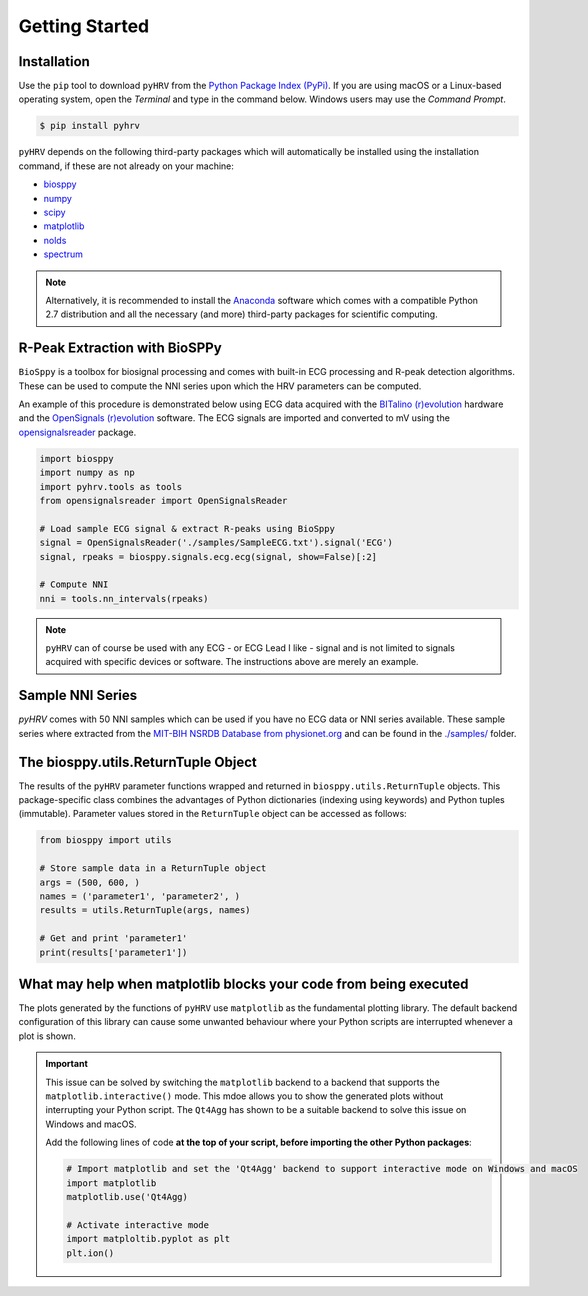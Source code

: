 Getting Started
===============

Installation
############
Use the ``pip`` tool to download ``pyHRV`` from the `Python Package Index (PyPi)
<https://pypi.org>`_. If you are using macOS or a Linux-based operating system, open the *Terminal* and type in the
command below. Windows users may use the *Command Prompt*.

.. code:: bash

   $ pip install pyhrv


``pyHRV`` depends on the following third-party packages which will automatically be installed using the
installation command, if these are not already on your machine:

* `biosppy <https://github.com/PIA-Group/BioSPPy>`_
* `numpy <http://www.numpy.org>`_
* `scipy <http://scipy.org>`_
* `matplotlib <https://matplotlib.org>`_
* `nolds <https://github.com/CSchoel/nolds>`_
* `spectrum <https://github.com/withspectrum/spectrum>`_

.. note::

   Alternatively, it is recommended to install the `Anaconda <https://www.anaconda.com>`_ software which comes with a compatible Python 2.7 distribution and all the necessary (and more) third-party packages for scientific computing.


R-Peak Extraction with BioSPPy
##############################
``BioSppy`` is a toolbox for biosignal processing and comes with built-in ECG processing and R-peak detection
algorithms. These can be used to compute the NNI series upon which the HRV parameters can be computed.

An example of this procedure is demonstrated below using ECG data acquired with the `BITalino (r)evolution <www
.bitalino.com>`_ hardware and the `OpenSignals (r)evolution <http://bitalino.com/en/software>`_ software. The ECG
signals are imported and converted to mV using the `opensignalsreader <https://github
.com/PGomes92/opensignalsreader>`_ package.

.. code:: python

      import biosppy
      import numpy as np
      import pyhrv.tools as tools
      from opensignalsreader import OpenSignalsReader

      # Load sample ECG signal & extract R-peaks using BioSppy
      signal = OpenSignalsReader('./samples/SampleECG.txt').signal('ECG')
      signal, rpeaks = biosppy.signals.ecg.ecg(signal, show=False)[:2]

      # Compute NNI
      nni = tools.nn_intervals(rpeaks)

.. note::

   ``pyHRV`` can of course be used with any ECG - or ECG Lead I like - signal and is not limited to signals acquired with specific devices or software. The instructions above are merely an example.

.. _ref-samples:

Sample NNI Series
#################
`pyHRV` comes with 50 NNI samples which can be used if you have no ECG data or NNI series available. These sample series where extracted from the `MIT-BIH NSRDB Database from physionet.org <https://physionet.org/physiobank/database/nsrdb/>`_ and can be found in the `./samples/ <https://github.com/PGomes92/pyhrv/tree/master/pyhrv/samples>`_ folder.

.. _ref-returntuple:

The biosppy.utils.ReturnTuple Object
########################################
The results of the ``pyHRV`` parameter functions wrapped and returned in ``biosppy.utils.ReturnTuple`` objects. This package-specific class combines the advantages of Python dictionaries (indexing using keywords) and Python tuples (immutable). Parameter values stored
in the ``ReturnTuple`` object can be accessed as follows:

.. code-block:: python

   from biosppy import utils

   # Store sample data in a ReturnTuple object
   args = (500, 600, )
   names = ('parameter1', 'parameter2', )
   results = utils.ReturnTuple(args, names)

   # Get and print 'parameter1'
   print(results['parameter1'])

.. seealso::

   - `BioSPPy API Reference - ReturnTuple <https://biosppy.readthedocs.io/en/stable/biosppy.html#biosppy.utils.ReturnTuple>`_
   - `Note on ReturnTuple objects <https://biosppy.readthedocs.io/en/stable/tutorial.html#a-note-on-return-objects>`_

.. _ref-matplotlib-workaround:

What may help when matplotlib blocks your code from being executed
##################################################################

The plots generated by the functions of ``pyHRV`` use ``matplotlib`` as the fundamental plotting library. The default backend configuration of this library can cause some unwanted behaviour where your Python scripts are interrupted whenever a plot is shown.

.. important::

   This issue can be solved by switching the ``matplotlib`` backend to a backend that supports the ``matplotlib.interactive()`` mode. This mdoe allows you to show the generated plots without interrupting your Python script. The ``Qt4Agg`` has shown to be a suitable backend to solve this issue on Windows and macOS.

   Add the following lines of code **at the top of your script, before importing the other Python packages**:

   .. code-block:: python

      # Import matplotlib and set the 'Qt4Agg' backend to support interactive mode on Windows and macOS
      import matplotlib
      matplotlib.use('Qt4Agg)

      # Activate interactive mode
      import matploltib.pyplot as plt
      plt.ion()